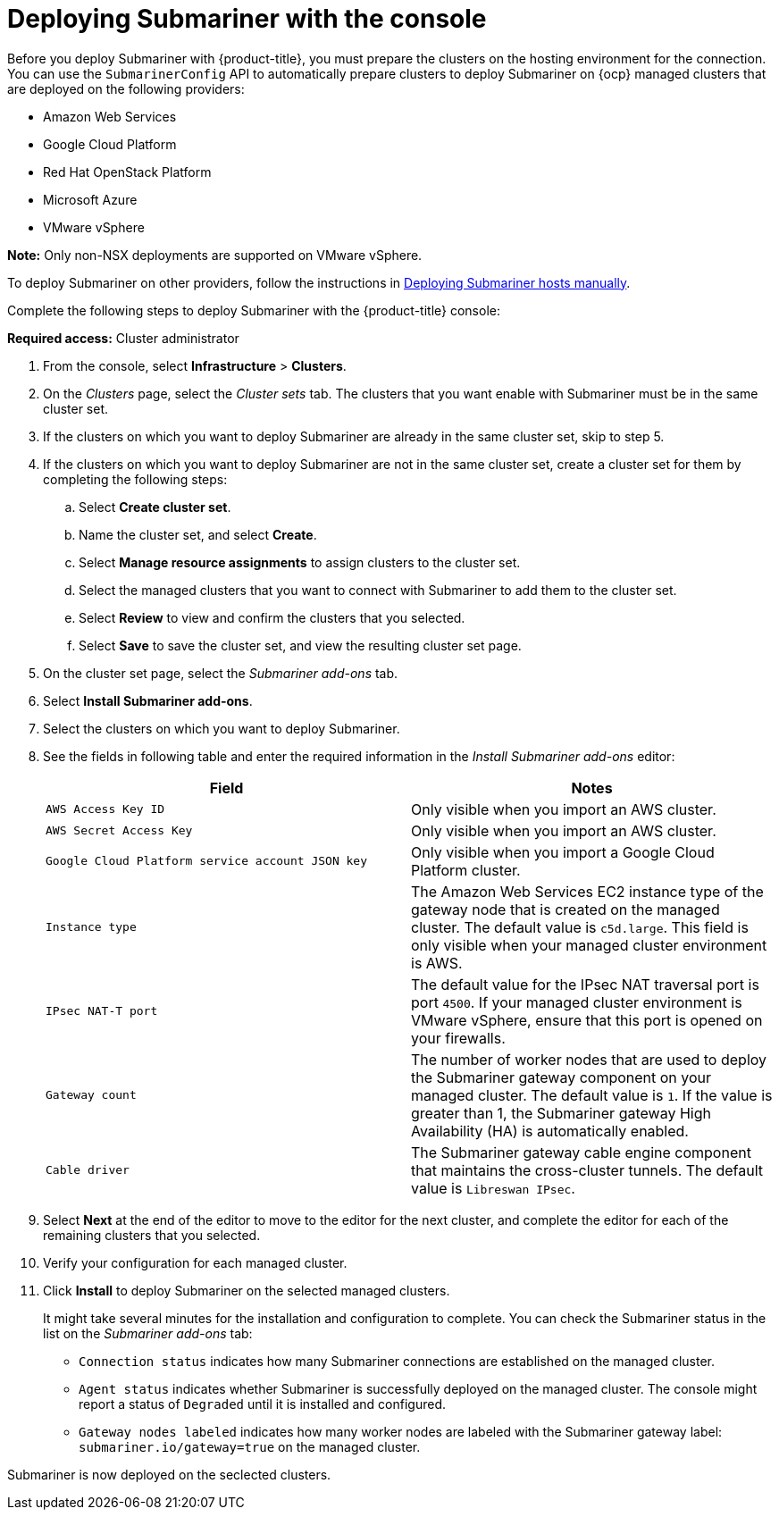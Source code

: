 [#submariner-deploy-console]
= Deploying Submariner with the console

Before you deploy Submariner with {product-title}, you must prepare the clusters on the hosting environment for the connection. You can use the `SubmarinerConfig` API to automatically prepare clusters to deploy Submariner on {ocp} managed clusters that are deployed on the following providers:

* Amazon Web Services
* Google Cloud Platform
* Red Hat OpenStack Platform
* Microsoft Azure
* VMware vSphere

*Note:* Only non-NSX deployments are supported on VMware vSphere.

To deploy Submariner on other providers, follow the instructions in xref:../submariner/deploy_subm_manual.adoc#preparing-submariner-manual-deployment[Deploying Submariner hosts manually].

Complete the following steps to deploy Submariner with the {product-title} console:

*Required access:* Cluster administrator

. From the console, select *Infrastructure* > *Clusters*.

. On the _Clusters_ page, select the _Cluster sets_ tab. The clusters that you want enable with Submariner must be in the same cluster set. 

. If the clusters on which you want to deploy Submariner are already in the same cluster set, skip to step 5.

. If the clusters on which you want to deploy Submariner are not in the same cluster set, create a cluster set for them by completing the following steps: 

.. Select *Create cluster set*.

.. Name the cluster set, and select *Create*.

.. Select *Manage resource assignments* to assign clusters to the cluster set.

.. Select the managed clusters that you want to connect with Submariner to add them to the cluster set.

.. Select *Review* to view and confirm the clusters that you selected.

.. Select *Save* to save the cluster set, and view the resulting cluster set page.

. On the cluster set page, select the _Submariner add-ons_ tab.

. Select *Install Submariner add-ons*.

. Select the clusters on which you want to deploy Submariner. 

. See the fields in following table and enter the required information in the _Install Submariner add-ons_ editor:
+
|===
| Field | Notes 

| `AWS Access Key ID`
| Only visible when you import an AWS cluster.

| `AWS Secret Access Key`
| Only visible when you import an AWS cluster.

| `Google Cloud Platform service account JSON key`
| Only visible when you import a Google Cloud Platform cluster.

| `Instance type`
| The Amazon Web Services EC2 instance type of the gateway node that is created on the managed cluster. The default value is `c5d.large`. This field is only visible when your managed cluster environment is AWS.

| `IPsec NAT-T port`
| The default value for the IPsec NAT traversal port is port `4500`. If your managed cluster environment is VMware vSphere, ensure that this port is opened on your firewalls.

| `Gateway count`
| The number of worker nodes that are used to deploy the Submariner gateway component on your managed cluster. The default value is `1`. If the value is greater than 1, the Submariner gateway High Availability (HA) is automatically enabled.

| `Cable driver`
| The Submariner gateway cable engine component that maintains the cross-cluster tunnels. The default value is `Libreswan IPsec`.
|===

. Select *Next* at the end of the editor to move to the editor for the next cluster, and complete the editor for each of the remaining clusters that you selected. 

. Verify your configuration for each managed cluster.

. Click *Install* to deploy Submariner on the selected managed clusters. 
+
It might take several minutes for the installation and configuration to complete. You can check the Submariner status in the list on the _Submariner add-ons_ tab:
+
* `Connection status` indicates how many Submariner connections are established on the managed cluster. 
+
* `Agent status` indicates whether Submariner is successfully deployed on the managed cluster. The console might report a status of `Degraded` until it is installed and configured. 
+
* `Gateway nodes labeled` indicates how many worker nodes are labeled with the Submariner gateway label: `submariner.io/gateway=true` on the managed cluster.

Submariner is now deployed on the seclected clusters.
